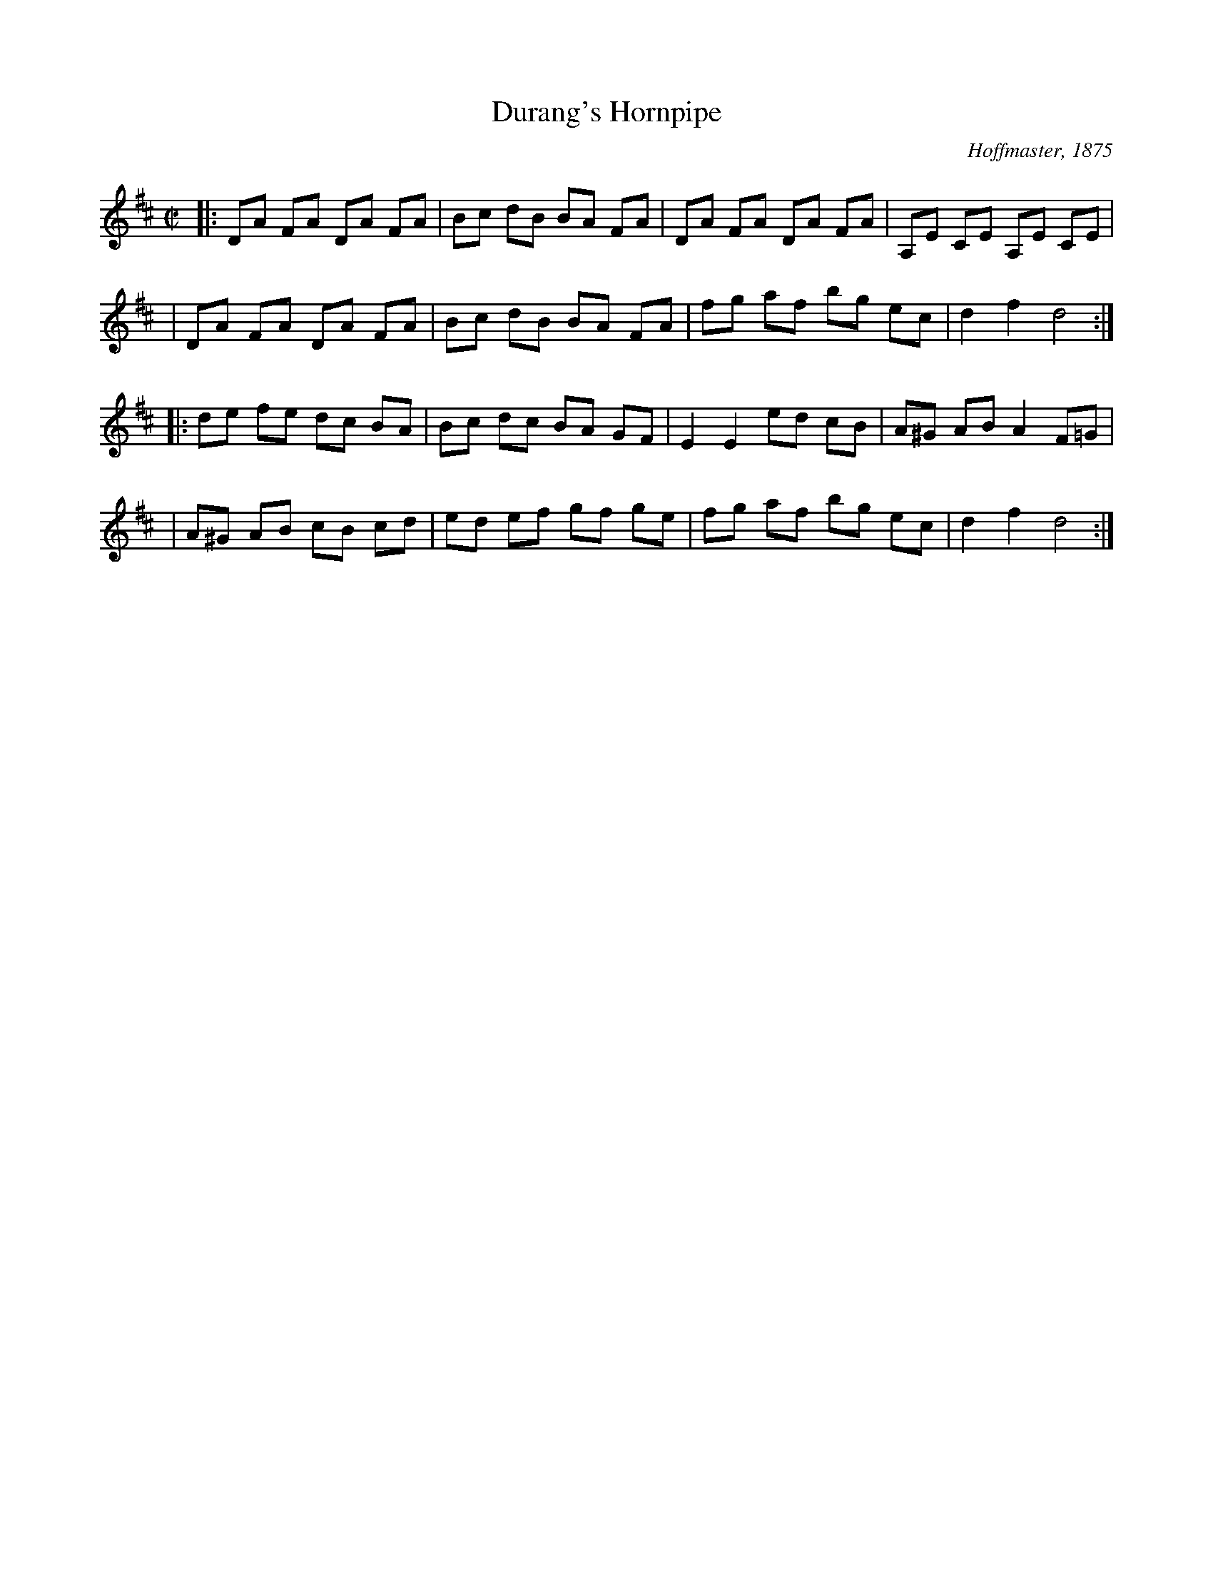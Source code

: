 X: 121
T: Durang's Hornpipe
C: Hoffmaster, 1875
N: In honor of John Durang, 19th century American dancer and composer
N: The eponymous dance is usually danced to this tune
N: abc transcription by Robert Bley-Vroman, Contradancers of Hawaii
F: http://www.lll.hawaii.edu/contra/
M: C|
R: Hornpipe
L: 1/8
K: D
|: DA FA DA FA | Bc dB BA FA | DA FA DA FA | A,E CE A,E CE |
|  DA FA DA FA | Bc dB BA FA | fg af bg ec | d2 f2 d4 :|
|: de fe dc BA | Bc dc BA GF | E2 E2 ed cB | A^G AB A2 F=G |
|  A^G AB cB cd | ed ef gf ge | fg af bg ec | d2 f2 d4 :|

